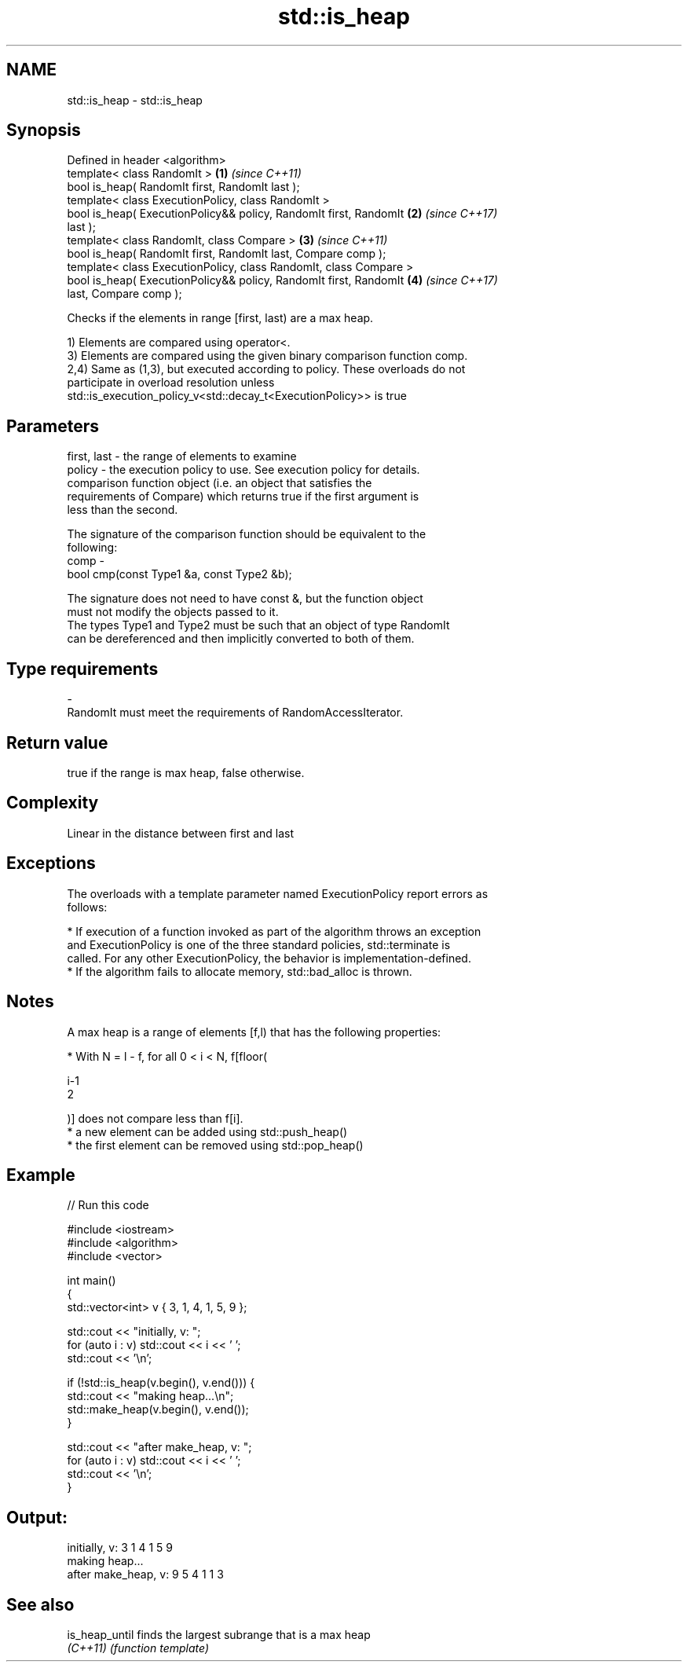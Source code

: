 .TH std::is_heap 3 "Apr  2 2017" "2.1 | http://cppreference.com" "C++ Standard Libary"
.SH NAME
std::is_heap \- std::is_heap

.SH Synopsis
   Defined in header <algorithm>
   template< class RandomIt >                                         \fB(1)\fP \fI(since C++11)\fP
   bool is_heap( RandomIt first, RandomIt last );
   template< class ExecutionPolicy, class RandomIt >
   bool is_heap( ExecutionPolicy&& policy, RandomIt first, RandomIt   \fB(2)\fP \fI(since C++17)\fP
   last );
   template< class RandomIt, class Compare >                          \fB(3)\fP \fI(since C++11)\fP
   bool is_heap( RandomIt first, RandomIt last, Compare comp );
   template< class ExecutionPolicy, class RandomIt, class Compare >
   bool is_heap( ExecutionPolicy&& policy, RandomIt first, RandomIt   \fB(4)\fP \fI(since C++17)\fP
   last, Compare comp );

   Checks if the elements in range [first, last) are a max heap.

   1) Elements are compared using operator<.
   3) Elements are compared using the given binary comparison function comp.
   2,4) Same as (1,3), but executed according to policy. These overloads do not
   participate in overload resolution unless
   std::is_execution_policy_v<std::decay_t<ExecutionPolicy>> is true

.SH Parameters

   first, last - the range of elements to examine
   policy      - the execution policy to use. See execution policy for details.
                 comparison function object (i.e. an object that satisfies the
                 requirements of Compare) which returns true if the first argument is
                 less than the second.

                 The signature of the comparison function should be equivalent to the
                 following:
   comp        -
                 bool cmp(const Type1 &a, const Type2 &b);

                 The signature does not need to have const &, but the function object
                 must not modify the objects passed to it.
                 The types Type1 and Type2 must be such that an object of type RandomIt
                 can be dereferenced and then implicitly converted to both of them. 
.SH Type requirements
   -
   RandomIt must meet the requirements of RandomAccessIterator.

.SH Return value

   true if the range is max heap, false otherwise.

.SH Complexity

   Linear in the distance between first and last

.SH Exceptions

   The overloads with a template parameter named ExecutionPolicy report errors as
   follows:

     * If execution of a function invoked as part of the algorithm throws an exception
       and ExecutionPolicy is one of the three standard policies, std::terminate is
       called. For any other ExecutionPolicy, the behavior is implementation-defined.
     * If the algorithm fails to allocate memory, std::bad_alloc is thrown.

.SH Notes

   A max heap is a range of elements [f,l) that has the following properties:

              * With N = l - f, for all 0 < i < N, f[floor(

                i-1
                2

                )] does not compare less than f[i].
              * a new element can be added using std::push_heap()
              * the first element can be removed using std::pop_heap()

.SH Example

   
// Run this code

 #include <iostream>
 #include <algorithm>
 #include <vector>

 int main()
 {
     std::vector<int> v { 3, 1, 4, 1, 5, 9 };

     std::cout << "initially, v: ";
     for (auto i : v) std::cout << i << ' ';
     std::cout << '\\n';

     if (!std::is_heap(v.begin(), v.end())) {
         std::cout << "making heap...\\n";
         std::make_heap(v.begin(), v.end());
     }

     std::cout << "after make_heap, v: ";
     for (auto i : v) std::cout << i << ' ';
     std::cout << '\\n';
 }

.SH Output:

 initially, v: 3 1 4 1 5 9
 making heap...
 after make_heap, v: 9 5 4 1 1 3

.SH See also

   is_heap_until finds the largest subrange that is a max heap
   \fI(C++11)\fP       \fI(function template)\fP
